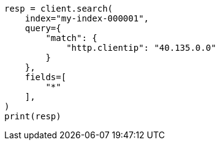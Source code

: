 // This file is autogenerated, DO NOT EDIT
// mapping/runtime.asciidoc:1465

[source, python]
----
resp = client.search(
    index="my-index-000001",
    query={
        "match": {
            "http.clientip": "40.135.0.0"
        }
    },
    fields=[
        "*"
    ],
)
print(resp)
----
